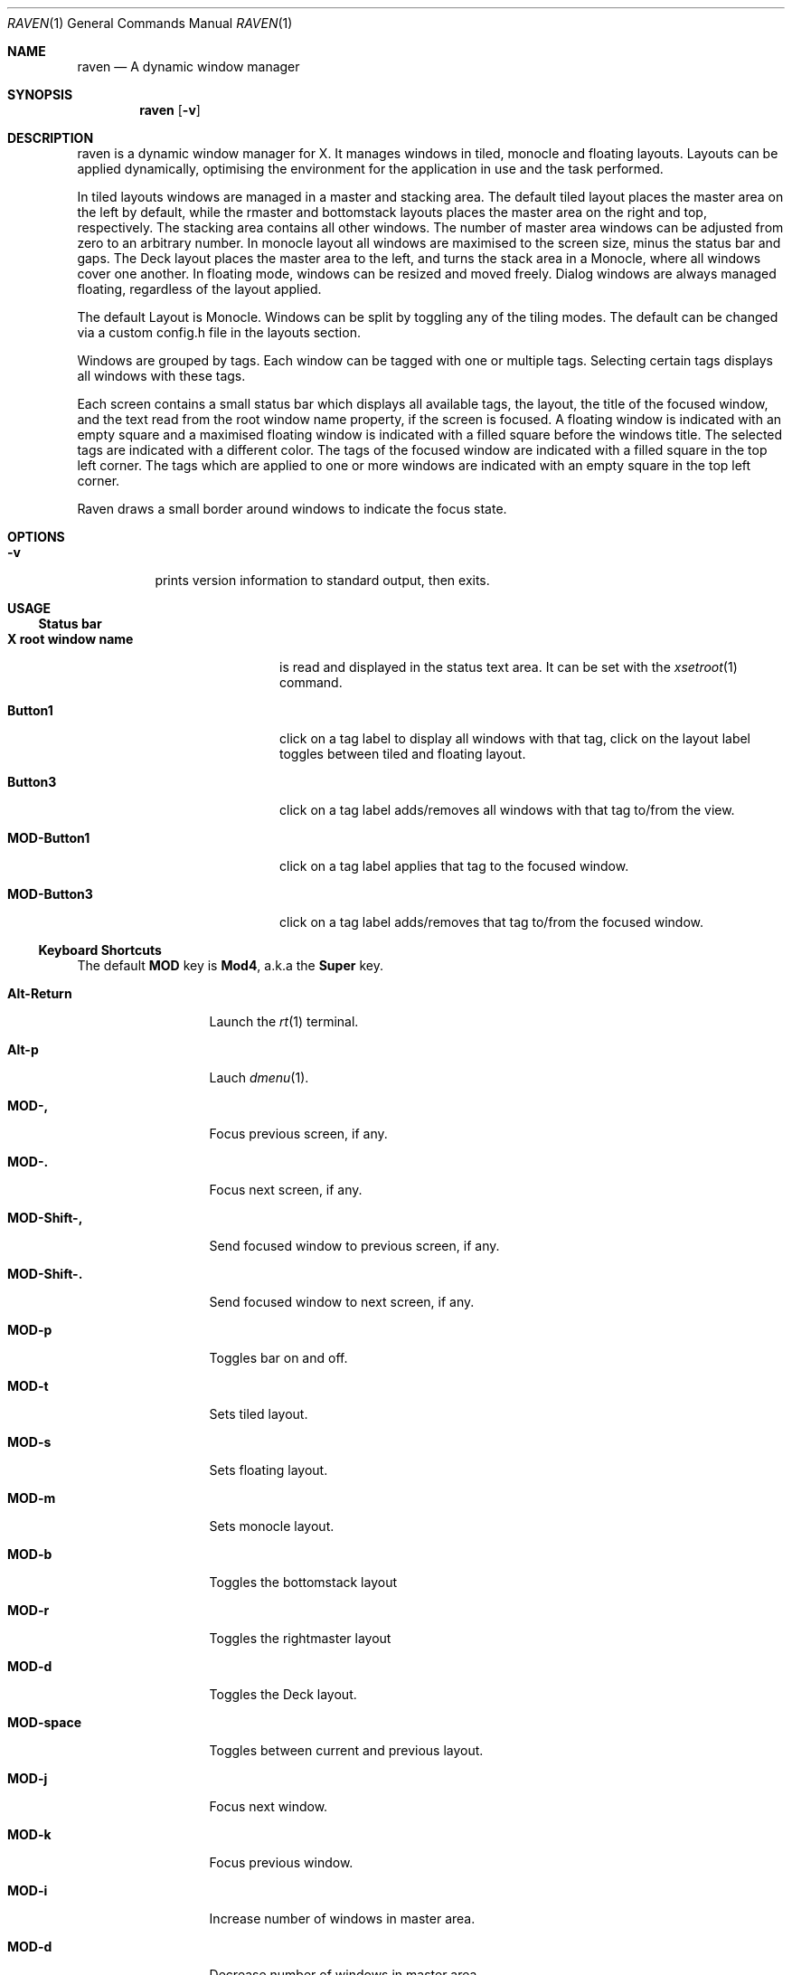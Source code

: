 ./"	$Ragnarok: raven.1,v 1.6 2024/06/15 15:44:47 lecorbeau Exp $
./"
.Dd $Mdocdate: June 15 2024 $
.Dt RAVEN 1
.Os
.Sh NAME
.Nm raven
.Nd A dynamic window manager
.Sh SYNOPSIS
.Nm raven
.Op Fl v
.Sh DESCRIPTION
raven is a dynamic window manager for X. It manages windows in tiled, monocle
and floating layouts. Layouts can be applied dynamically, optimising the
environment for the application in use and the task performed.
.Pp
In tiled layouts windows are managed in a master and stacking area. The default
tiled layout places the master area on the left by default, while the rmaster and
bottomstack layouts places the master area on the right and top, respectively.
The stacking area contains all other windows. The number of master area windows 
can be adjusted from zero to an arbitrary number. In monocle layout all windows
are maximised to the screen size, minus the status bar and gaps. The Deck layout
places the master area to the left, and turns the stack area in a Monocle,
where all windows cover one another. In floating mode, windows can be resized and
moved freely. Dialog windows are always managed floating, regardless of the layout
applied.
.Pp
The default Layout is Monocle. Windows can be split by toggling any of the tiling
modes. The default can be changed via a custom config.h file in the layouts section.
.Pp
Windows are grouped by tags. Each window can be tagged with one or multiple
tags. Selecting certain tags displays all windows with these tags.
.Pp
Each screen contains a small status bar which displays all available tags, the
layout, the title of the focused window, and the text read from the root window
name property, if the screen is focused. A floating window is indicated with an
empty square and a maximised floating window is indicated with a filled square
before the windows title.  The selected tags are indicated with a different
color. The tags of the focused window are indicated with a filled square in the
top left corner.  The tags which are applied to one or more windows are
indicated with an empty square in the top left corner.
.Pp
Raven draws a small border around windows to indicate the focus state.
.Sh OPTIONS
.Bl -tag -width Ds
.It Fl v
prints version information to standard output, then exits.
.El
.Sh USAGE
.Ss Status bar
.Bl -tag -width "X root window name"
.It Sy X root window name
is read and displayed in the status text area. It can be set with the
.Xr xsetroot 1
command.
.It Sy Button1
click on a tag label to display all windows with that tag, click on the layout
label toggles between tiled and floating layout.
.It Sy Button3
click on a tag label adds/removes all windows with that tag to/from the view.
.It Sy MOD\-Button1
click on a tag label applies that tag to the focused window.
.It Sy MOD\-Button3
click on a tag label adds/removes that tag to/from the focused window.
.El
.Ss Keyboard Shortcuts
The default
.Sy MOD
key is
.Sy Mod4 ,
a.k.a the
.Sy Super
key.
.Bl -tag -width "MOD\-Shift\-,"
.It Sy Alt\-Return
Launch the
.Xr rt 1
terminal.
.It Sy Alt\-p
Lauch
.Xr dmenu 1 .
.It Sy MOD\-,
Focus previous screen, if any.
.It Sy MOD\-.
Focus next screen, if any.
.It Sy MOD\-Shift\-,
Send focused window to previous screen, if any.
.It Sy MOD\-Shift\-.
Send focused window to next screen, if any.
.It Sy MOD\-p
Toggles bar on and off.
.It Sy MOD\-t
Sets tiled layout.
.It Sy MOD\-s
Sets floating layout.
.It Sy MOD\-m
Sets monocle layout.
.It Sy MOD\-b
Toggles the bottomstack layout
.It Sy MOD\-r
Toggles the rightmaster layout
.It Sy MOD\-d
Toggles the Deck layout.
.It Sy MOD\-space
Toggles between current and previous layout.
.It Sy MOD\-j
Focus next window.
.It Sy MOD\-k
Focus previous window.
.It Sy MOD\-i
Increase number of windows in master area.
.It Sy MOD\-d
Decrease number of windows in master area.
.It Sy MOD\-l
Increase master area size.
.It Sy MOD\-h
Decrease master area size.
.It Sy MOD\-Return
Zooms/cycles focused window to/from master area (tiled layouts only).
.It Sy MOD\-Shift\-c
Close focused window.
.It Sy MOD\-Shift\-space
Toggle focused window between tiled and floating state.
.It Sy MOD\-f
Toggle fullscreen mode for window.
.It Sy MOD\-Tab
Toggles to the previously selected tags.
.It Sy MOD\-Shift\-[1..n]
Apply nth tag to focused window.
.It Sy MOD\-Shift\-0
Apply all tags to focused window.
.It Sy MOD\-Control\-Shift\-[1..n]
Add/remove nth tag to/from focused window.
.It Sy MOD\-[1..n]
View all windows with nth tag.
.It Sy MOD\-0
View all windows with any tag.
.It Sy MOD\-Control\-[1..n]
Add/remove all windows with nth tag to/from the view.
.It Sy MOD\-Shift\-q
Quit raven.
.El
.Ss Mouse commands
.Bl -tag -width "MOD\-Button1"
.It Sy MOD\-Button1
Move focused window while dragging. Tiled windows will be toggled to the floating state.
.It Sy MOD\-Button2
Toggles focused window between floating and tiled state.
.It Sy MOD\-Button3
Resize focused window while dragging. Tiled windows will be toggled to the floating state.
.El
.Sh CUSTOMIZATION
Raven is customized by creating a custom config.h and (re)compiling the source
code. This keeps it fast, secure and simple.
.Sh SEE ALSO
.Xr dmenu 1 ,
.Xr st 1
.Sh ISSUES
Java applications which use the XToolkit/XAWT backend may draw grey windows
only. The XToolkit/XAWT backend breaks ICCCM-compliance in recent JDK 1.5 and early
JDK 1.6 versions, because it assumes a reparenting window manager. Possible workarounds
are using JDK 1.4 (which doesn't contain the XToolkit/XAWT backend) or setting the
environment variable
.Sy AWT_TOOLKIT=MToolkit
(to use the older Motif backend instead) or running
.Sy Sy xprop -root -f _NET_WM_NAME 32a -set _NET_WM_NAME LG3D
or
.Sy wmname LG3D
(to pretend that a non-reparenting window manager is running that the
XToolkit/XAWT backend can recognize) or when using OpenJDK setting the environment variable
.Sy _JAVA_AWT_WM_NONREPARENTING=1 .
.Sh BUGS
Bug reports can be made at https://github.com/RagnarokOS/raven/issues.
